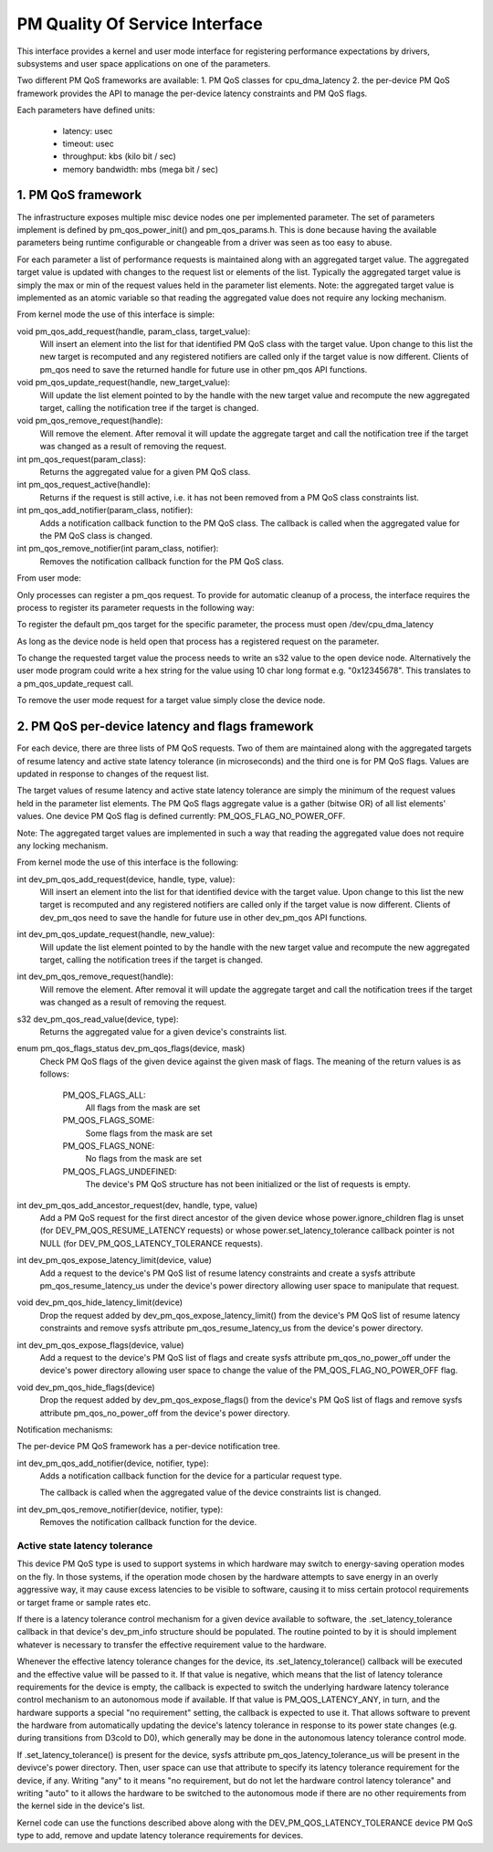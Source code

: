 ===============================
PM Quality Of Service Interface
===============================

This interface provides a kernel and user mode interface for registering
performance expectations by drivers, subsystems and user space applications on
one of the parameters.

Two different PM QoS frameworks are available:
1. PM QoS classes for cpu_dma_latency
2. the per-device PM QoS framework provides the API to manage the per-device latency
constraints and PM QoS flags.

Each parameters have defined units:

 * latency: usec
 * timeout: usec
 * throughput: kbs (kilo bit / sec)
 * memory bandwidth: mbs (mega bit / sec)


1. PM QoS framework
===================

The infrastructure exposes multiple misc device nodes one per implemented
parameter.  The set of parameters implement is defined by pm_qos_power_init()
and pm_qos_params.h.  This is done because having the available parameters
being runtime configurable or changeable from a driver was seen as too easy to
abuse.

For each parameter a list of performance requests is maintained along with
an aggregated target value.  The aggregated target value is updated with
changes to the request list or elements of the list.  Typically the
aggregated target value is simply the max or min of the request values held
in the parameter list elements.
Note: the aggregated target value is implemented as an atomic variable so that
reading the aggregated value does not require any locking mechanism.


From kernel mode the use of this interface is simple:

void pm_qos_add_request(handle, param_class, target_value):
  Will insert an element into the list for that identified PM QoS class with the
  target value.  Upon change to this list the new target is recomputed and any
  registered notifiers are called only if the target value is now different.
  Clients of pm_qos need to save the returned handle for future use in other
  pm_qos API functions.

void pm_qos_update_request(handle, new_target_value):
  Will update the list element pointed to by the handle with the new target value
  and recompute the new aggregated target, calling the notification tree if the
  target is changed.

void pm_qos_remove_request(handle):
  Will remove the element.  After removal it will update the aggregate target and
  call the notification tree if the target was changed as a result of removing
  the request.

int pm_qos_request(param_class):
  Returns the aggregated value for a given PM QoS class.

int pm_qos_request_active(handle):
  Returns if the request is still active, i.e. it has not been removed from a
  PM QoS class constraints list.

int pm_qos_add_notifier(param_class, notifier):
  Adds a notification callback function to the PM QoS class. The callback is
  called when the aggregated value for the PM QoS class is changed.

int pm_qos_remove_notifier(int param_class, notifier):
  Removes the notification callback function for the PM QoS class.


From user mode:

Only processes can register a pm_qos request.  To provide for automatic
cleanup of a process, the interface requires the process to register its
parameter requests in the following way:

To register the default pm_qos target for the specific parameter, the process
must open /dev/cpu_dma_latency

As long as the device node is held open that process has a registered
request on the parameter.

To change the requested target value the process needs to write an s32 value to
the open device node.  Alternatively the user mode program could write a hex
string for the value using 10 char long format e.g. "0x12345678".  This
translates to a pm_qos_update_request call.

To remove the user mode request for a target value simply close the device
node.


2. PM QoS per-device latency and flags framework
================================================

For each device, there are three lists of PM QoS requests. Two of them are
maintained along with the aggregated targets of resume latency and active
state latency tolerance (in microseconds) and the third one is for PM QoS flags.
Values are updated in response to changes of the request list.

The target values of resume latency and active state latency tolerance are
simply the minimum of the request values held in the parameter list elements.
The PM QoS flags aggregate value is a gather (bitwise OR) of all list elements'
values.  One device PM QoS flag is defined currently: PM_QOS_FLAG_NO_POWER_OFF.

Note: The aggregated target values are implemented in such a way that reading
the aggregated value does not require any locking mechanism.


From kernel mode the use of this interface is the following:

int dev_pm_qos_add_request(device, handle, type, value):
  Will insert an element into the list for that identified device with the
  target value.  Upon change to this list the new target is recomputed and any
  registered notifiers are called only if the target value is now different.
  Clients of dev_pm_qos need to save the handle for future use in other
  dev_pm_qos API functions.

int dev_pm_qos_update_request(handle, new_value):
  Will update the list element pointed to by the handle with the new target
  value and recompute the new aggregated target, calling the notification
  trees if the target is changed.

int dev_pm_qos_remove_request(handle):
  Will remove the element.  After removal it will update the aggregate target
  and call the notification trees if the target was changed as a result of
  removing the request.

s32 dev_pm_qos_read_value(device, type):
  Returns the aggregated value for a given device's constraints list.

enum pm_qos_flags_status dev_pm_qos_flags(device, mask)
  Check PM QoS flags of the given device against the given mask of flags.
  The meaning of the return values is as follows:

	PM_QOS_FLAGS_ALL:
		All flags from the mask are set
	PM_QOS_FLAGS_SOME:
		Some flags from the mask are set
	PM_QOS_FLAGS_NONE:
		No flags from the mask are set
	PM_QOS_FLAGS_UNDEFINED:
		The device's PM QoS structure has not been initialized
		or the list of requests is empty.

int dev_pm_qos_add_ancestor_request(dev, handle, type, value)
  Add a PM QoS request for the first direct ancestor of the given device whose
  power.ignore_children flag is unset (for DEV_PM_QOS_RESUME_LATENCY requests)
  or whose power.set_latency_tolerance callback pointer is not NULL (for
  DEV_PM_QOS_LATENCY_TOLERANCE requests).

int dev_pm_qos_expose_latency_limit(device, value)
  Add a request to the device's PM QoS list of resume latency constraints and
  create a sysfs attribute pm_qos_resume_latency_us under the device's power
  directory allowing user space to manipulate that request.

void dev_pm_qos_hide_latency_limit(device)
  Drop the request added by dev_pm_qos_expose_latency_limit() from the device's
  PM QoS list of resume latency constraints and remove sysfs attribute
  pm_qos_resume_latency_us from the device's power directory.

int dev_pm_qos_expose_flags(device, value)
  Add a request to the device's PM QoS list of flags and create sysfs attribute
  pm_qos_no_power_off under the device's power directory allowing user space to
  change the value of the PM_QOS_FLAG_NO_POWER_OFF flag.

void dev_pm_qos_hide_flags(device)
  Drop the request added by dev_pm_qos_expose_flags() from the device's PM QoS list
  of flags and remove sysfs attribute pm_qos_no_power_off from the device's power
  directory.

Notification mechanisms:

The per-device PM QoS framework has a per-device notification tree.

int dev_pm_qos_add_notifier(device, notifier, type):
  Adds a notification callback function for the device for a particular request
  type.

  The callback is called when the aggregated value of the device constraints list
  is changed.

int dev_pm_qos_remove_notifier(device, notifier, type):
  Removes the notification callback function for the device.


Active state latency tolerance
^^^^^^^^^^^^^^^^^^^^^^^^^^^^^^

This device PM QoS type is used to support systems in which hardware may switch
to energy-saving operation modes on the fly.  In those systems, if the operation
mode chosen by the hardware attempts to save energy in an overly aggressive way,
it may cause excess latencies to be visible to software, causing it to miss
certain protocol requirements or target frame or sample rates etc.

If there is a latency tolerance control mechanism for a given device available
to software, the .set_latency_tolerance callback in that device's dev_pm_info
structure should be populated.  The routine pointed to by it is should implement
whatever is necessary to transfer the effective requirement value to the
hardware.

Whenever the effective latency tolerance changes for the device, its
.set_latency_tolerance() callback will be executed and the effective value will
be passed to it.  If that value is negative, which means that the list of
latency tolerance requirements for the device is empty, the callback is expected
to switch the underlying hardware latency tolerance control mechanism to an
autonomous mode if available.  If that value is PM_QOS_LATENCY_ANY, in turn, and
the hardware supports a special "no requirement" setting, the callback is
expected to use it.  That allows software to prevent the hardware from
automatically updating the device's latency tolerance in response to its power
state changes (e.g. during transitions from D3cold to D0), which generally may
be done in the autonomous latency tolerance control mode.

If .set_latency_tolerance() is present for the device, sysfs attribute
pm_qos_latency_tolerance_us will be present in the devivce's power directory.
Then, user space can use that attribute to specify its latency tolerance
requirement for the device, if any.  Writing "any" to it means "no requirement,
but do not let the hardware control latency tolerance" and writing "auto" to it
allows the hardware to be switched to the autonomous mode if there are no other
requirements from the kernel side in the device's list.

Kernel code can use the functions described above along with the
DEV_PM_QOS_LATENCY_TOLERANCE device PM QoS type to add, remove and update
latency tolerance requirements for devices.
